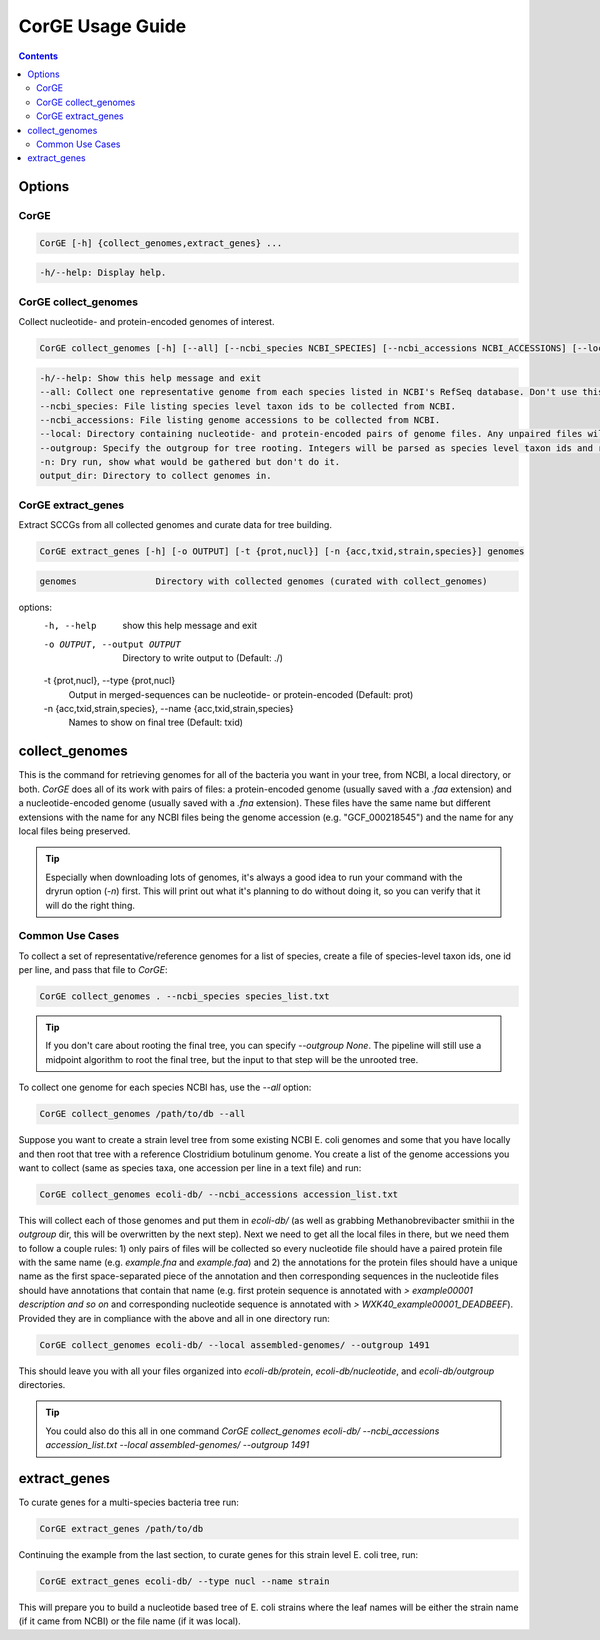 .. _CorGE:

=====================
CorGE Usage Guide
=====================

.. contents::
   :depth: 2

Options
*******

CorGE
-----

.. code-block:: shell

    CorGE [-h] {collect_genomes,extract_genes} ...

.. code-block:: shell

    -h/--help: Display help.

CorGE collect_genomes
---------------------

Collect nucleotide- and protein-encoded genomes of interest.

.. code-block:: shell

    CorGE collect_genomes [-h] [--all] [--ncbi_species NCBI_SPECIES] [--ncbi_accessions NCBI_ACCESSIONS] [--local LOCAL] [--outgroup OUTGROUP] [-n] output_dir

.. code-block:: shell

    -h/--help: Show this help message and exit
    --all: Collect one representative genome from each species listed in NCBI's RefSeq database. Don't use this with --ncbi_species, --ncbi_accessions, or --local.
    --ncbi_species: File listing species level taxon ids to be collected from NCBI.
    --ncbi_accessions: File listing genome accessions to be collected from NCBI.
    --local: Directory containing nucleotide- and protein-encoded pairs of genome files. Any unpaired files will be ignored.
    --outgroup: Specify the outgroup for tree rooting. Integers will be parsed as species level taxon ids and retrieved from NCBI. Otherwise will search for a matching nucleotide-encoded file in ouput_dir or local (Default: 2173, enter None to not use outgroup rooting).
    -n: Dry run, show what would be gathered but don't do it.
    output_dir: Directory to collect genomes in.

CorGE extract_genes
-------------------

Extract SCCGs from all collected genomes and curate data for tree building.

.. code-block:: shell

    CorGE extract_genes [-h] [-o OUTPUT] [-t {prot,nucl}] [-n {acc,txid,strain,species}] genomes

.. code-block:: shell

  genomes               Directory with collected genomes (curated with collect_genomes)

options:
  -h, --help            show this help message and exit
  -o OUTPUT, --output OUTPUT
                        Directory to write output to (Default: ./)
  -t {prot,nucl}, --type {prot,nucl}
                        Output in merged-sequences can be nucleotide- or protein-encoded (Default: prot)
  -n {acc,txid,strain,species}, --name {acc,txid,strain,species}
                        Names to show on final tree (Default: txid)

collect_genomes
***************

This is the command for retrieving genomes for all of the bacteria you want in your tree, from NCBI, a local directory, or both. `CorGE` does all of its work with pairs of files: a protein-encoded genome (usually saved with a `.faa` extension) and a nucleotide-encoded genome (usually saved with a `.fna` extension). These files have the same name but different extensions with the name for any NCBI files being the genome accession (e.g. "GCF_000218545") and the name for any local files being preserved.

.. tip::

    Especially when downloading lots of genomes, it's always a good idea to run your command with the dryrun option (`-n`) first. This will print out what it's planning to do without doing it, so you can verify that it will do the right thing.

Common Use Cases
----------------

To collect a set of representative/reference genomes for a list of species, create a file of species-level taxon ids, one id per line, and pass that file to `CorGE`:

.. code-block:: shell

    CorGE collect_genomes . --ncbi_species species_list.txt

.. tip::

    If you don't care about rooting the final tree, you can specify `--outgroup None`. The pipeline will still use a midpoint algorithm to root the final tree, but the input to that step will be the unrooted tree. 

To collect one genome for each species NCBI has, use the `--all` option:

.. code-block:: shell

    CorGE collect_genomes /path/to/db --all

Suppose you want to create a strain level tree from some existing NCBI E. coli genomes and some that you have locally and then root that tree with a reference Clostridium botulinum genome. You create a list of the genome accessions you want to collect (same as species taxa, one accession per line in a text file) and run:

.. code-block:: shell

    CorGE collect_genomes ecoli-db/ --ncbi_accessions accession_list.txt

This will collect each of those genomes and put them in `ecoli-db/` (as well as grabbing Methanobrevibacter smithii in the `outgroup` dir, this will be overwritten by the next step). Next we need to get all the local files in there, but we need them to follow a couple rules: 1) only pairs of files will be collected so every nucleotide file should have a paired protein file with the same name (e.g. `example.fna` and `example.faa`) and 2) the annotations for the protein files should have a unique name as the first space-separated piece of the annotation and then corresponding sequences in the nucleotide files should have annotations that contain that name (e.g. first protein sequence is annotated with `> example00001 description and so on` and corresponding nucleotide sequence is annotated with `> WXK40_example00001_DEADBEEF`). Provided they are in compliance with the above and all in one directory run:

.. code-block:: shell

    CorGE collect_genomes ecoli-db/ --local assembled-genomes/ --outgroup 1491

This should leave you with all your files organized into `ecoli-db/protein`, `ecoli-db/nucleotide`, and `ecoli-db/outgroup` directories.

.. tip::

    You could also do this all in one command `CorGE collect_genomes ecoli-db/ --ncbi_accessions accession_list.txt --local assembled-genomes/ --outgroup 1491`

extract_genes
*************

To curate genes for a multi-species bacteria tree run:

.. code-block:: shell

    CorGE extract_genes /path/to/db

Continuing the example from the last section, to curate genes for this strain level E. coli tree, run:

.. code-block:: shell

    CorGE extract_genes ecoli-db/ --type nucl --name strain

This will prepare you to build a nucleotide based tree of E. coli strains where the leaf names will be either the strain name (if it came from NCBI) or the file name (if it was local).